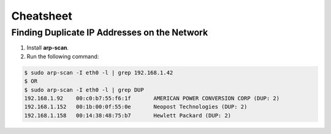Cheatsheet
==========

Finding Duplicate IP Addresses on the Network
---------------------------------------------

1. Install **arp-scan**.
2. Run the following command:

.. code-block:: bash

    $ sudo arp-scan -I eth0 -l | grep 192.168.1.42
    $ OR
    $ sudo arp-scan -I eth0 -l | grep DUP
    192.168.1.92    00:c0:b7:55:f6:1f       AMERICAN POWER CONVERSION CORP (DUP: 2)
    192.168.1.152   00:1b:00:0f:55:0e       Neopost Technologies (DUP: 2)
    192.168.1.158   00:14:38:48:75:b7       Hewlett Packard (DUP: 2)
